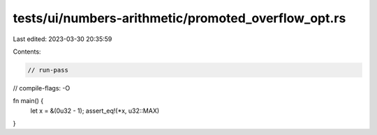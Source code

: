 tests/ui/numbers-arithmetic/promoted_overflow_opt.rs
====================================================

Last edited: 2023-03-30 20:35:59

Contents:

.. code-block:: rs

    // run-pass

// compile-flags: -O

fn main() {
    let x = &(0u32 - 1);
    assert_eq!(*x, u32::MAX)
}


